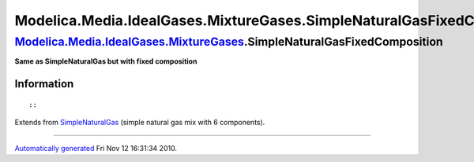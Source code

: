 =======================================================================
Modelica.Media.IdealGases.MixtureGases.SimpleNaturalGasFixedComposition
=======================================================================

`Modelica.Media.IdealGases.MixtureGases <Modelica_Media_IdealGases_MixtureGases.html#Modelica.Media.IdealGases.MixtureGases>`_.SimpleNaturalGasFixedComposition
---------------------------------------------------------------------------------------------------------------------------------------------------------------

**Same as SimpleNaturalGas but with fixed composition**

Information
~~~~~~~~~~~

::

::

Extends from
`SimpleNaturalGas <Modelica_Media_IdealGases_MixtureGases_SimpleNaturalGas.html#Modelica.Media.IdealGases.MixtureGases.SimpleNaturalGas>`_
(simple natural gas mix with 6 components).

--------------

`Automatically generated <http://www.3ds.com/>`_ Fri Nov 12 16:31:34
2010.
